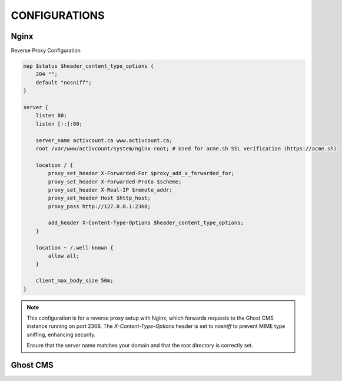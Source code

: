 CONFIGURATIONS
==================

Nginx
------------------

Reverse Proxy Configuration

.. code-block:: bash
 
    map $status $header_content_type_options {
        204 "";
        default "nosniff";
    }

    server {
        listen 80;
        listen [::]:80;

        server_name activcount.ca www.activcount.ca;
        root /var/www/activcount/system/nginx-root; # Used for acme.sh SSL verification (https://acme.sh)

        location / {
            proxy_set_header X-Forwarded-For $proxy_add_x_forwarded_for;
            proxy_set_header X-Forwarded-Proto $scheme;
            proxy_set_header X-Real-IP $remote_addr;
            proxy_set_header Host $http_host;
            proxy_pass http://127.0.0.1:2368;

            add_header X-Content-Type-Options $header_content_type_options;
        }

        location ~ /.well-known {
            allow all;
        }

        client_max_body_size 50m;
    }

.. note::

    This configuration is for a reverse proxy setup with Nginx, which forwards requests to the Ghost CMS instance running on port 2368. The `X-Content-Type-Options` header is set to `nosniff` to prevent MIME type sniffing, enhancing security.

    Ensure that the server name matches your domain and that the root directory is correctly set.

Ghost CMS
------------------


.. code-block:: json

    